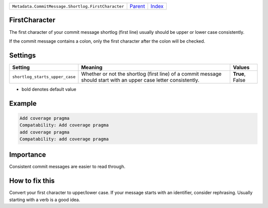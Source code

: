 +----------------------------------------------------+-----------------+--------------+
| ``Metadata.CommitMessage.Shortlog.FirstCharacter`` | `Parent <..>`_  | `Index </>`_ |
+----------------------------------------------------+-----------------+--------------+

FirstCharacter
==============
The first character of your commit message shortlog (first line) usually
should be upper or lower case consistently.

If the commit message contains a colon, only the first character after
the colon will be checked.

Settings
========

+-------------------------------+--------------------------------------------------------------+--------------------------------------------------------------+
| Setting                       |  Meaning                                                     |  Values                                                      |
+===============================+==============================================================+==============================================================+
|                               |                                                              |                                                              |
|``shortlog_starts_upper_case`` | Whether or not the shortlog (first line) of a commit         | **True**, False                                              |
|                               | message should start with an upper case letter consistently. |                                                              |
|                               |                                                              |                                                              |
+-------------------------------+--------------------------------------------------------------+--------------------------------------------------------------+


* bold denotes default value

Example
=======

.. code-block:: English

    Add coverage pragma
    Compatability: Add coverage pragma
    add coverage pragma
    Compatability: add coverage pragma


Importance
==========

Consistent commit messages are easier to read through.

How to fix this
==========

Convert your first character to upper/lower case. If your message starts
with an identifier, consider rephrasing. Usually starting with a verb is
a good idea.

